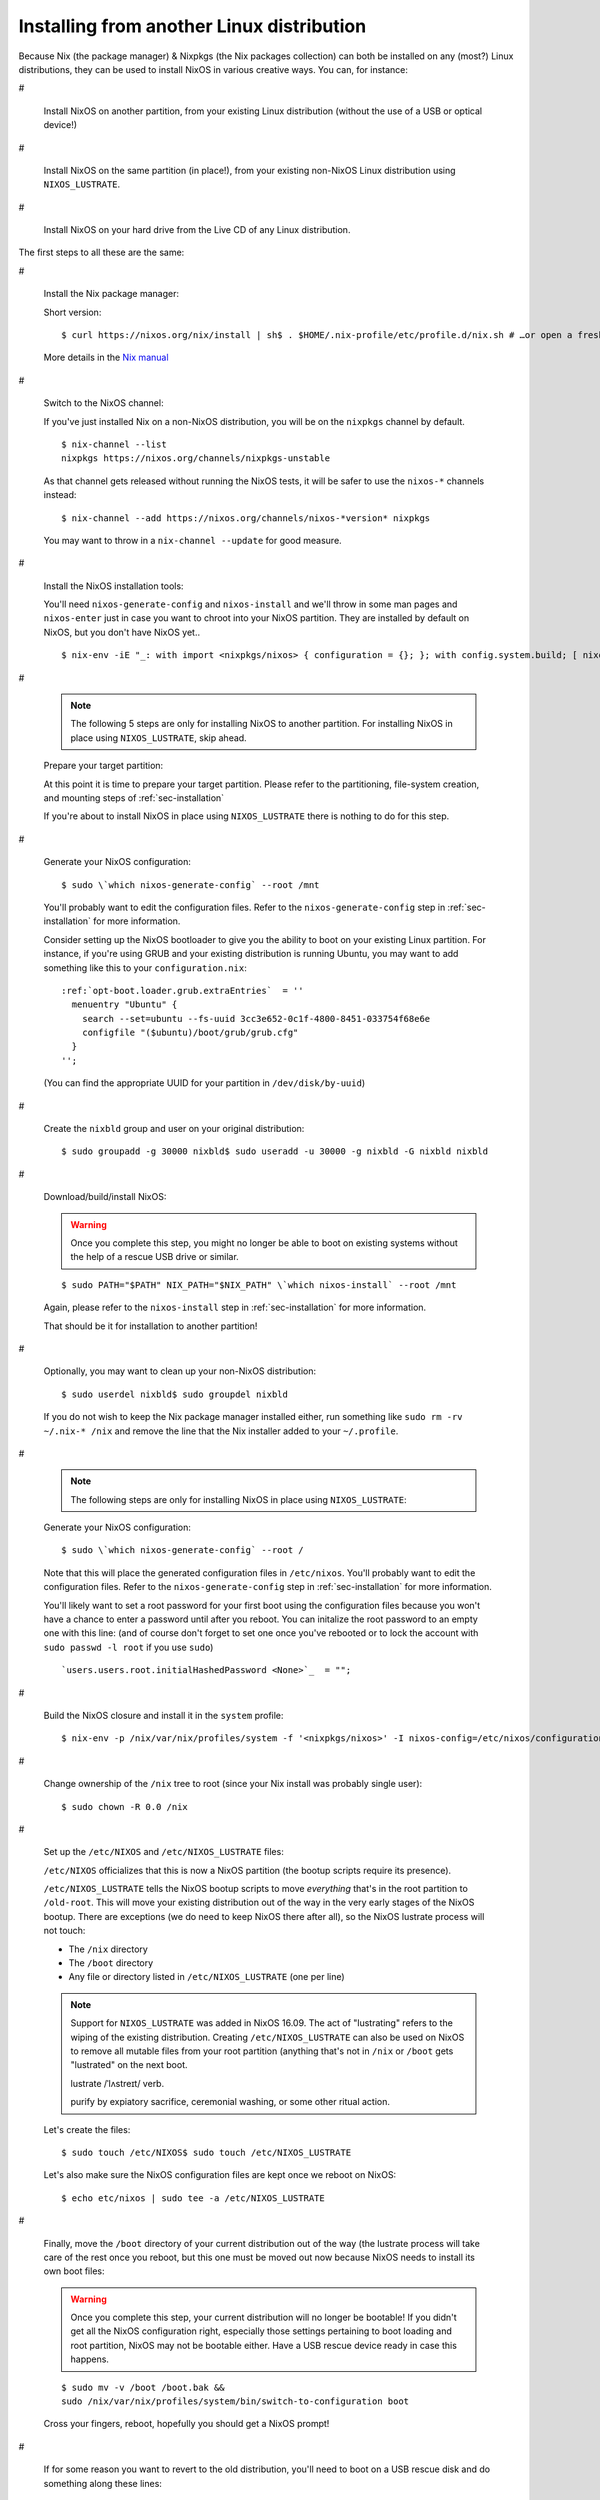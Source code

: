 

.. _sec-installing-from-other-distro:

Installing from another Linux distribution
~~~~~~~~~~~~~~~~~~~~~~~~~~~~~~~~~~~~~~~~~~

Because Nix (the package manager) & Nixpkgs (the Nix packages collection)
can both be installed on any (most?) Linux distributions, they can be used to
install NixOS in various creative ways. You can, for instance:

#

  Install NixOS on another partition, from your existing Linux distribution
  (without the use of a USB or optical device!)

#

  Install NixOS on the same partition (in place!), from your existing
  non-NixOS Linux distribution using ``NIXOS_LUSTRATE``.

#

  Install NixOS on your hard drive from the Live CD of any Linux
  distribution.

The first steps to all these are the same:

#

  Install the Nix package manager:

  Short version:

  ::

      $ curl https://nixos.org/nix/install | sh$ . $HOME/.nix-profile/etc/profile.d/nix.sh # …or open a fresh shell

  More details in the
  `Nix manual <https://nixos.org/nix/manual/#chap-quick-start>`_

#

  Switch to the NixOS channel:

  If you've just installed Nix on a non-NixOS distribution, you will be on
  the ``nixpkgs`` channel by default.

  ::

      $ nix-channel --list
      nixpkgs https://nixos.org/channels/nixpkgs-unstable

  As that channel gets released without running the NixOS tests, it will be
  safer to use the ``nixos-*`` channels instead:

  ::

      $ nix-channel --add https://nixos.org/channels/nixos-*version* nixpkgs

  You may want to throw in a ``nix-channel --update`` for good
  measure.

#

  Install the NixOS installation tools:

  You'll need ``nixos-generate-config`` and
  ``nixos-install`` and we'll throw in some man pages and
  ``nixos-enter`` just in case you want to chroot into your
  NixOS partition. They are installed by default on NixOS, but you don't have
  NixOS yet..

  ::

      $ nix-env -iE "_: with import <nixpkgs/nixos> { configuration = {}; }; with config.system.build; [ nixos-generate-config nixos-install nixos-enter manual.manpages ]"

#

  .. note::

     The following 5 steps are only for installing NixOS to another partition.
     For installing NixOS in place using ``NIXOS_LUSTRATE``,
     skip ahead.

  Prepare your target partition:

  At this point it is time to prepare your target partition. Please refer to
  the partitioning, file-system creation, and mounting steps of
  :ref:`sec-installation`

  If you're about to install NixOS in place using
  ``NIXOS_LUSTRATE`` there is nothing to do for this step.

#

  Generate your NixOS configuration:

  ::

      $ sudo \`which nixos-generate-config` --root /mnt

  You'll probably want to edit the configuration files. Refer to the
  ``nixos-generate-config`` step in
  :ref:`sec-installation` for more
  information.

  Consider setting up the NixOS bootloader to give you the ability to boot on
  your existing Linux partition. For instance, if you're using GRUB and your
  existing distribution is running Ubuntu, you may want to add something like
  this to your ``configuration.nix``:

  .. parsed-literal::

      :ref:`opt-boot.loader.grub.extraEntries`  = ''
        menuentry "Ubuntu" {
          search --set=ubuntu --fs-uuid 3cc3e652-0c1f-4800-8451-033754f68e6e
          configfile "($ubuntu)/boot/grub/grub.cfg"
        }
      '';

  (You can find the appropriate UUID for your partition in
  ``/dev/disk/by-uuid``)

#

  Create the ``nixbld`` group and user on your original
  distribution:

  ::

      $ sudo groupadd -g 30000 nixbld$ sudo useradd -u 30000 -g nixbld -G nixbld nixbld

#

  Download/build/install NixOS:

  .. warning::

     Once you complete this step, you might no longer be able to boot on
     existing systems without the help of a rescue USB drive or similar.

  ::

      $ sudo PATH="$PATH" NIX_PATH="$NIX_PATH" \`which nixos-install` --root /mnt

  Again, please refer to the ``nixos-install`` step in
  :ref:`sec-installation` for more information.

  That should be it for installation to another partition!

#

  Optionally, you may want to clean up your non-NixOS distribution:

  ::

      $ sudo userdel nixbld$ sudo groupdel nixbld

  If you do not wish to keep the Nix package manager installed either, run
  something like ``sudo rm -rv ~/.nix-* /nix`` and remove the
  line that the Nix installer added to your ``~/.profile``.

#

  .. note::

     The following steps are only for installing NixOS in place using
     ``NIXOS_LUSTRATE``:

  Generate your NixOS configuration:

  ::

      $ sudo \`which nixos-generate-config` --root /

  Note that this will place the generated configuration files in
  ``/etc/nixos``. You'll probably want to edit the
  configuration files. Refer to the ``nixos-generate-config``
  step in :ref:`sec-installation` for more
  information.

  You'll likely want to set a root password for your first boot using the
  configuration files because you won't have a chance to enter a password
  until after you reboot. You can initalize the root password to an empty one
  with this line: (and of course don't forget to set one once you've rebooted
  or to lock the account with ``sudo passwd -l root`` if you
  use ``sudo``)

  ::

      `users.users.root.initialHashedPassword <None>`_  = "";

#

  Build the NixOS closure and install it in the ``system``
  profile:

  ::

      $ nix-env -p /nix/var/nix/profiles/system -f '<nixpkgs/nixos>' -I nixos-config=/etc/nixos/configuration.nix -iA system

#

  Change ownership of the ``/nix`` tree to root (since your
  Nix install was probably single user):

  ::

      $ sudo chown -R 0.0 /nix

#

  Set up the ``/etc/NIXOS`` and
  ``/etc/NIXOS_LUSTRATE`` files:

  ``/etc/NIXOS`` officializes that this is now a NixOS
  partition (the bootup scripts require its presence).

  ``/etc/NIXOS_LUSTRATE`` tells the NixOS bootup scripts to
  move *everything* that's in the root partition to
  ``/old-root``. This will move your existing distribution out
  of the way in the very early stages of the NixOS bootup. There are
  exceptions (we do need to keep NixOS there after all), so the NixOS
  lustrate process will not touch:

  -

    The ``/nix`` directory

  -

    The ``/boot`` directory

  -

    Any file or directory listed in ``/etc/NIXOS_LUSTRATE``
    (one per line)

  .. note::

     Support for ``NIXOS_LUSTRATE`` was added in NixOS 16.09.
     The act of "lustrating" refers to the wiping of the existing distribution.
     Creating ``/etc/NIXOS_LUSTRATE`` can also be used on NixOS
     to remove all mutable files from your root partition (anything that's not
     in ``/nix`` or ``/boot`` gets "lustrated" on
     the next boot.

     lustrate /ˈlʌstreɪt/ verb.

     purify by expiatory sacrifice, ceremonial washing, or some other ritual
     action.

  Let's create the files:

  ::

      $ sudo touch /etc/NIXOS$ sudo touch /etc/NIXOS_LUSTRATE

  Let's also make sure the NixOS configuration files are kept once we reboot
  on NixOS:

  ::

      $ echo etc/nixos | sudo tee -a /etc/NIXOS_LUSTRATE

#

  Finally, move the ``/boot`` directory of your current
  distribution out of the way (the lustrate process will take care of the
  rest once you reboot, but this one must be moved out now because NixOS
  needs to install its own boot files:

  .. warning::

     Once you complete this step, your current distribution will no longer be
     bootable! If you didn't get all the NixOS configuration right, especially
     those settings pertaining to boot loading and root partition, NixOS may
     not be bootable either. Have a USB rescue device ready in case this
     happens.

  ::

      $ sudo mv -v /boot /boot.bak &&
      sudo /nix/var/nix/profiles/system/bin/switch-to-configuration boot

  Cross your fingers, reboot, hopefully you should get a NixOS prompt!

#

  If for some reason you want to revert to the old distribution, you'll need
  to boot on a USB rescue disk and do something along these lines:

  ::

      # mkdir root
      # mount /dev/sdaX root
      # mkdir root/nixos-root
      # mv -v root/* root/nixos-root/
      # mv -v root/nixos-root/old-root/* root/
      # mv -v root/boot.bak root/boot  # We had renamed this by hand earlier
      # umount root
      # reboot

  This may work as is or you might also need to reinstall the boot loader

  And of course, if you're happy with NixOS and no longer need the old
  distribution:

  ::

      sudo rm -rf /old-root

#

  It's also worth noting that this whole process can be automated. This is
  especially useful for Cloud VMs, where provider do not provide NixOS. For
  instance,
  `nixos-infect <https://github.com/elitak/nixos-infect>`_
  uses the lustrate process to convert Digital Ocean droplets to NixOS from
  other distributions automatically.


